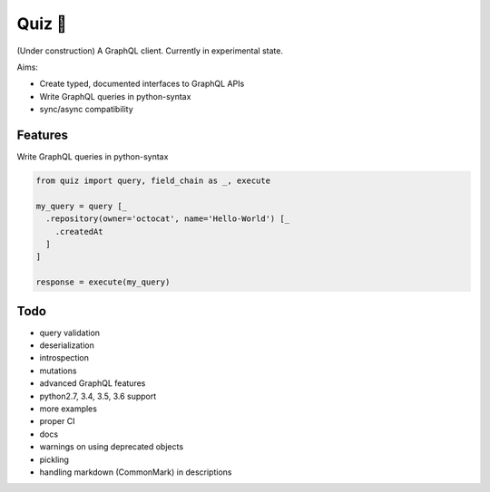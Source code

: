Quiz 🎱
=======

(Under construction) A GraphQL client. Currently in experimental state.

Aims:

* Create typed, documented interfaces to GraphQL APIs
* Write GraphQL queries in python-syntax
* sync/async compatibility

Features
--------

Write GraphQL queries in python-syntax

.. code-block:: python

   from quiz import query, field_chain as _, execute

   my_query = query [_
     .repository(owner='octocat', name='Hello-World') [_
       .createdAt
     ]
   ]

   response = execute(my_query)

Todo
----

* query validation
* deserialization
* introspection
* mutations
* advanced GraphQL features
* python2.7, 3.4, 3.5, 3.6 support
* more examples
* proper CI
* docs
* warnings on using deprecated objects
* pickling
* handling markdown (CommonMark) in descriptions
